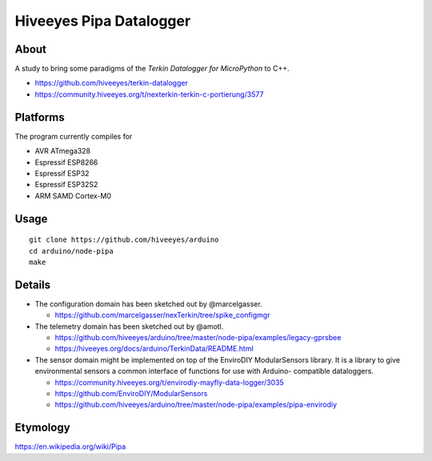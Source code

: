 ########################
Hiveeyes Pipa Datalogger
########################


*****
About
*****

A study to bring some paradigms of the *Terkin Datalogger for MicroPython* to C++.

- https://github.com/hiveeyes/terkin-datalogger
- https://community.hiveeyes.org/t/nexterkin-terkin-c-portierung/3577


*********
Platforms
*********

The program currently compiles for

- AVR ATmega328
- Espressif ESP8266
- Espressif ESP32
- Espressif ESP32S2
- ARM SAMD Cortex-M0


*****
Usage
*****

::

    git clone https://github.com/hiveeyes/arduino
    cd arduino/node-pipa
    make


*******
Details
*******

- The configuration domain has been sketched out by @marcelgasser.

  - https://github.com/marcelgasser/nexTerkin/tree/spike_configmgr

- The telemetry domain has been sketched out by @amotl.

  - https://github.com/hiveeyes/arduino/tree/master/node-pipa/examples/legacy-gprsbee
  - https://hiveeyes.org/docs/arduino/TerkinData/README.html

- The sensor domain might be implemented on top of the EnviroDIY
  ModularSensors library. It is a library to give environmental
  sensors a common interface of functions for use with Arduino-
  compatible dataloggers.

  - https://community.hiveeyes.org/t/envirodiy-mayfly-data-logger/3035
  - https://github.com/EnviroDIY/ModularSensors
  - https://github.com/hiveeyes/arduino/tree/master/node-pipa/examples/pipa-envirodiy


*********
Etymology
*********

https://en.wikipedia.org/wiki/Pipa
